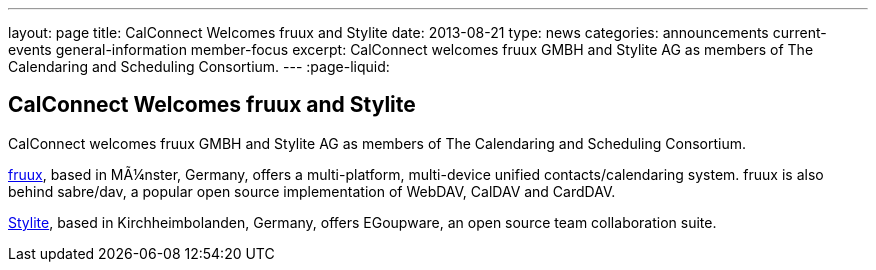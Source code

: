 ---
layout: page
title: CalConnect Welcomes fruux and Stylite
date: 2013-08-21
type: news
categories: announcements current-events general-information member-focus
excerpt: CalConnect welcomes fruux GMBH and Stylite AG as members of The Calendaring and Scheduling Consortium.
---
:page-liquid:

== CalConnect Welcomes fruux and Stylite

CalConnect welcomes fruux GMBH and Stylite AG as members of The Calendaring and Scheduling Consortium.

http://www.fruux.com[fruux], based in MÃ¼nster, Germany, offers a multi-platform, multi-device unified contacts/calendaring system. fruux is also behind sabre/dav, a popular open source implementation of WebDAV, CalDAV and CardDAV.

http://www.egroupware.org/[Stylite], based in Kirchheimbolanden, Germany, offers EGoupware, an open source team collaboration suite.


